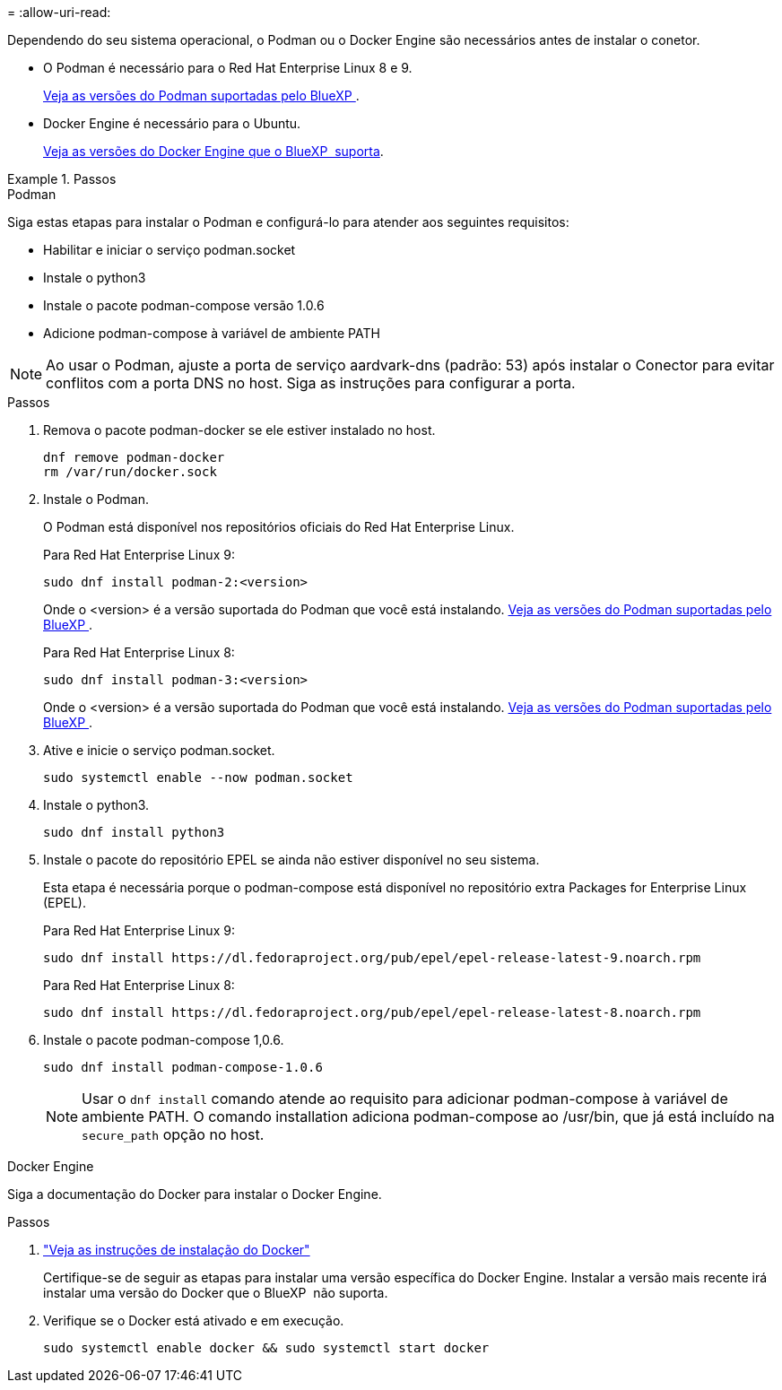 = 
:allow-uri-read: 


Dependendo do seu sistema operacional, o Podman ou o Docker Engine são necessários antes de instalar o conetor.

* O Podman é necessário para o Red Hat Enterprise Linux 8 e 9.
+
<<podman-versions,Veja as versões do Podman suportadas pelo BlueXP >>.

* Docker Engine é necessário para o Ubuntu.
+
<<podman-versions,Veja as versões do Docker Engine que o BlueXP  suporta>>.



.Passos
[role="tabbed-block"]
====
.Podman
--
Siga estas etapas para instalar o Podman e configurá-lo para atender aos seguintes requisitos:

* Habilitar e iniciar o serviço podman.socket
* Instale o python3
* Instale o pacote podman-compose versão 1.0.6
* Adicione podman-compose à variável de ambiente PATH



NOTE: Ao usar o Podman, ajuste a porta de serviço aardvark-dns (padrão: 53) após instalar o Conector para evitar conflitos com a porta DNS no host. Siga as instruções para configurar a porta.

.Passos
. Remova o pacote podman-docker se ele estiver instalado no host.
+
[source, cli]
----
dnf remove podman-docker
rm /var/run/docker.sock
----
. Instale o Podman.
+
O Podman está disponível nos repositórios oficiais do Red Hat Enterprise Linux.

+
Para Red Hat Enterprise Linux 9:

+
[source, cli]
----
sudo dnf install podman-2:<version>
----
+
Onde o <version> é a versão suportada do Podman que você está instalando. <<podman-versions,Veja as versões do Podman suportadas pelo BlueXP >>.

+
Para Red Hat Enterprise Linux 8:

+
[source, cli]
----
sudo dnf install podman-3:<version>
----
+
Onde o <version> é a versão suportada do Podman que você está instalando. <<podman-versions,Veja as versões do Podman suportadas pelo BlueXP >>.

. Ative e inicie o serviço podman.socket.
+
[source, cli]
----
sudo systemctl enable --now podman.socket
----
. Instale o python3.
+
[source, cli]
----
sudo dnf install python3
----
. Instale o pacote do repositório EPEL se ainda não estiver disponível no seu sistema.
+
Esta etapa é necessária porque o podman-compose está disponível no repositório extra Packages for Enterprise Linux (EPEL).

+
Para Red Hat Enterprise Linux 9:

+
[source, cli]
----
sudo dnf install https://dl.fedoraproject.org/pub/epel/epel-release-latest-9.noarch.rpm
----
+
Para Red Hat Enterprise Linux 8:

+
[source, cli]
----
sudo dnf install https://dl.fedoraproject.org/pub/epel/epel-release-latest-8.noarch.rpm
----
. Instale o pacote podman-compose 1,0.6.
+
[source, cli]
----
sudo dnf install podman-compose-1.0.6
----
+

NOTE: Usar o `dnf install` comando atende ao requisito para adicionar podman-compose à variável de ambiente PATH. O comando installation adiciona podman-compose ao /usr/bin, que já está incluído na `secure_path` opção no host.



--
.Docker Engine
--
Siga a documentação do Docker para instalar o Docker Engine.

.Passos
. https://docs.docker.com/engine/install/["Veja as instruções de instalação do Docker"^]
+
Certifique-se de seguir as etapas para instalar uma versão específica do Docker Engine. Instalar a versão mais recente irá instalar uma versão do Docker que o BlueXP  não suporta.

. Verifique se o Docker está ativado e em execução.
+
[source, cli]
----
sudo systemctl enable docker && sudo systemctl start docker
----


--
====